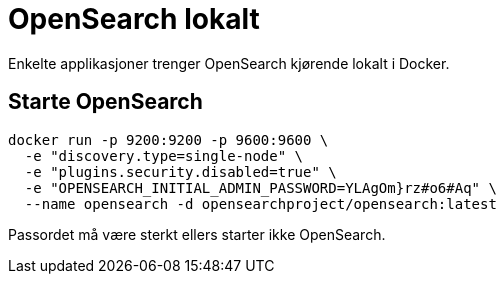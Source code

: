 [[lokal_opensearch]]
= OpenSearch lokalt

Enkelte applikasjoner trenger OpenSearch kjørende lokalt i Docker.

== Starte OpenSearch

----
docker run -p 9200:9200 -p 9600:9600 \
  -e "discovery.type=single-node" \
  -e "plugins.security.disabled=true" \
  -e "OPENSEARCH_INITIAL_ADMIN_PASSWORD=YLAgOm}rz#o6#Aq" \
  --name opensearch -d opensearchproject/opensearch:latest
----

Passordet må være sterkt ellers starter ikke OpenSearch.

